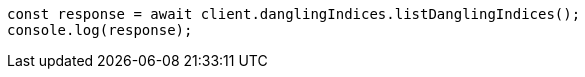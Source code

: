 // This file is autogenerated, DO NOT EDIT
// Use `node scripts/generate-docs-examples.js` to generate the docs examples

[source, js]
----
const response = await client.danglingIndices.listDanglingIndices();
console.log(response);
----
